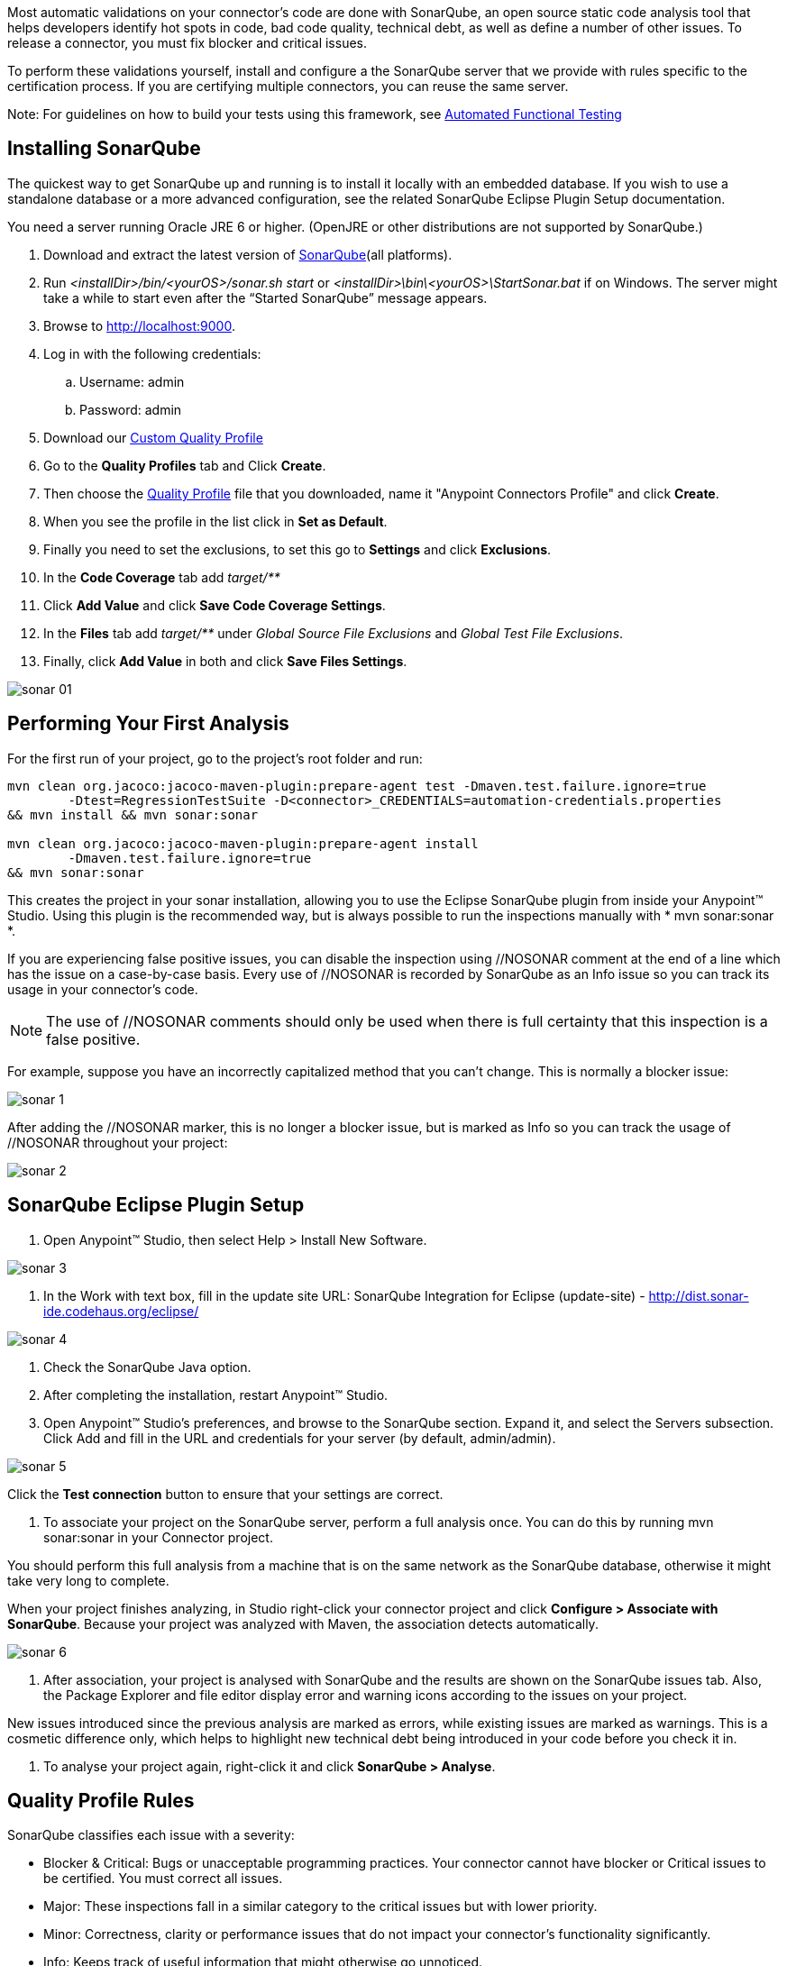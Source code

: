 Most automatic validations on your connector’s code are done with SonarQube, an open source static code analysis tool that helps developers identify hot spots in code, bad code quality, technical debt, as well as define a number of other issues. To release a connector, you must fix blocker and critical issues.

To perform these validations yourself, install and configure a the SonarQube server that we provide with rules specific to the certification process. If you are certifying multiple connectors, you can reuse the same server.

Note: For guidelines on how to build your tests using this framework, see <<functional-tests-automation,Automated Functional Testing>>

== Installing SonarQube

The quickest way to get SonarQube up and running is to install it locally with an embedded database. If you wish to use a standalone database or a more advanced configuration, see the related SonarQube Eclipse Plugin Setup documentation.

You need a server running Oracle JRE 6 or higher. (OpenJRE or other distributions are not supported by SonarQube.)

. Download and extract the latest version of http://www.sonarqube.org/downloads[SonarQube](all platforms).
. Run __<installDir>/bin/<yourOS>/sonar.sh start__ or __<installDir>\bin\<yourOS>\StartSonar.bat__ if on Windows. The server might take a while to start even after the “Started SonarQube” message appears.
. Browse to http://localhost:9000.
. Log in with the following credentials:
.. Username: admin
.. Password: admin
. Download our link:assets/quality-profile.xml[Custom Quality Profile]
. Go to the *Quality Profiles* tab and Click *Create*.
. Then choose the https://drive.google.com/uc?export=download&id=0B8N265C555thaXBSV256SkZtMlk[Quality Profile] file that you downloaded, name it "Anypoint Connectors Profile" and click *Create*.
. When you see the profile in the list click in *Set as Default*.
. Finally you need to set the exclusions, to set this go to *Settings* and click *Exclusions*.
. In the *Code Coverage* tab add __target/**__
. Click *Add Value*  and click *Save Code Coverage Settings*.
. In the *Files* tab add __target/**__ under __Global Source File Exclusions__ and __Global Test File Exclusions__.
. Finally, click *Add Value* in both and click *Save Files Settings*.

image::{imagesdir}/sonar-01.png[]





== Performing Your First Analysis

For the first run of your project, go to the project’s root folder and run:
----
mvn clean org.jacoco:jacoco-maven-plugin:prepare-agent test -Dmaven.test.failure.ignore=true
	-Dtest=RegressionTestSuite -D<connector>_CREDENTIALS=automation-credentials.properties
&& mvn install && mvn sonar:sonar

mvn clean org.jacoco:jacoco-maven-plugin:prepare-agent install
	-Dmaven.test.failure.ignore=true
&& mvn sonar:sonar
----

This creates the project in your sonar installation, allowing you to use the Eclipse SonarQube plugin from inside your Anypoint™ Studio. Using this plugin is the recommended way, but is always possible to run the inspections manually with * mvn sonar:sonar *.

If you are experiencing false positive issues, you can disable the inspection using //NOSONAR comment at the end of a line which has the issue on a case-by-case basis. Every use of //NOSONAR is recorded by SonarQube as an Info issue so you can track its usage in your connector’s code.

NOTE: The use of //NOSONAR comments should only be used when there is full certainty that this inspection is a false positive.

For example, suppose you have an incorrectly capitalized method that you can’t change. This is normally a blocker issue:

image::{imagesdir}/sonar-1.png[]

After adding the //NOSONAR marker, this is no longer a blocker issue, but is marked as Info so you can track the usage of //NOSONAR throughout your project:

image::{imagesdir}/sonar-2.png[]

== SonarQube Eclipse Plugin Setup

. Open Anypoint™ Studio, then select Help > Install New Software.

image::{imagesdir}/sonar-3.png[]


. In the Work with text box, fill in the update site URL:
SonarQube Integration for Eclipse (update-site) - http://dist.sonar-ide.codehaus.org/eclipse/

image::{imagesdir}/sonar-4.png[]


. Check the SonarQube Java option.
. After completing the installation, restart Anypoint™ Studio.
. Open Anypoint™ Studio’s preferences, and browse to the SonarQube section. Expand it, and select the Servers subsection. Click Add and fill in the URL and credentials for your server (by default, admin/admin).

image::{imagesdir}/sonar-5.png[]

Click the *Test connection* button to ensure that your settings are correct.

. To associate your project on the SonarQube server, perform a full analysis once. You can do this by running mvn sonar:sonar in your Connector project.

You should perform this full analysis from a machine that is on the same network as the SonarQube database, otherwise it might take very long to complete.

When your project finishes analyzing, in Studio right-click your connector project and click *Configure > Associate with SonarQube*. Because your project was analyzed with Maven, the association detects automatically.

image::{imagesdir}/sonar-6.png[]

. After association, your project is analysed with SonarQube and the results are shown on the SonarQube issues tab. Also, the Package Explorer and file editor display error and warning icons according to the issues on your project.

New issues introduced since the previous analysis are marked as errors, while existing issues are marked as warnings. This is a cosmetic difference only, which helps to highlight new technical debt being introduced in your code before you check it in.

. To analyse your project again, right-click it and click *SonarQube > Analyse*.

== Quality Profile Rules
SonarQube classifies each issue with a severity:

* Blocker & Critical: Bugs or unacceptable programming practices. Your connector cannot have blocker or Critical issues to be certified. You must correct all issues.
* Major:  These inspections fall in a similar category to the critical issues but with lower priority.
* Minor: Correctness, clarity or performance issues that do not impact your connector’s functionality significantly.
* Info: Keeps track of useful information that might otherwise go unnoticed.

To see the full list of rules checked by SonarQube, browse to the Anypoint™ Connectors Certification quality profile through the web UI.


== Code Coverage

SonarQube also lets you manage Code Coverage reports of your connector.

Generate a code coverage report in SonarQube with this command:

----
mvn clean org.jacoco:jacoco-maven-plugin:prepare-agent install
	-Dmaven.test.failure.ignore=true && mvn sonar:sonar
----

After this command finishes executing, Sonar displays a report with the name of your connector. For example, this screenshot shows the Salesforce connector’s Sonar report after running every Unit test and Functional test:

image::{imagesdir}/coverage-guidelines-1.png[]

Delving further into the project details shows you a code coverage percentage on a per-class basis.

image::{imagesdir}/coverage-guidelines-2.png[]

Delving even further, it shows you the exact lines that are covered by tests and those that are not.

image::{imagesdir}/coverage-guidelines-3.png[]

Every connector method must have unit or automation tests. A connector fails certification if it does not have all its message processors, message sources, and custom transformers covered by unit tests or automation tests. Also, all the utility classes that are part of a connector must have a high level of code coverage.

=== Code coverage must be no less than 70%.

Testing your processors gives you a good indication of the quality of your connector. When you build automation tests, you are using your own connector to connect to an API. If you find it hard to test all cases of a message processor, then consider separating your message processors into smaller ones, if possible.

If your connector bases its processing around metadata, test every possible metadata entry that the API supports. As an example, the Salesforce connector supports multiple SFDC objects (such as Account, Contact, Lead etc.), but it only contains one “create” operation. Create a unit test for every metadata object to ensure proper compatibility with the message processor.

=== Ignoring Classes from Testing

You should *NEVER* prevent classes from being tested unless there is good reason. If you feel that there is a need to ignore classes from inspection, contact either Mariano Quintela, or Paulo Gustavo Veiga. Unless explicitly stated in the code comments or in some form of internal documentation, assume that all code must be inspected. Any ignored classes or packages without proper explanation should be inspected and any blocker or critical issues that arise should be resolved, *and tested* by the developer before the connector is released.

There are a number of ways of ignoring classes that you do not want inspected by SonarQube:

* Method level ignore:
** Methods can be ignored by adding a //NOSONAR comment next to the method declaration. Example:

[source,java]
----
public void someMethodToNotInspect() { //NOSONAR
----
* Class level ignore
** It may be the case that whole classes need to be ignored because they’re not in the control of the developer. As an example, the SFDC Connector contains classes from the SFDC JAR. These had to be modified slightly to include no-args constructors for DataSense reasons. As a result, these classes have to be ignored since the code quality is not in control of the SFDC Connector developer.

** Classes can be completely ignored by adding // NOSONAR next to the class level definition. Example:

[source,java]
----
public class MyClassThatShouldntBeInspected { // NOSONAR
----

* Package level ignore
** Whole packages can be ignored by adding the “sonar.exclusions” property inside the pom.xml file. Example:

[source,xml]
----
<properties>
	<sonar.exclusions>src/main/java/com/sforce/**/*</sonar.exclusions>
</properties>
----

This ignores any file under the com.sforce package under src/main/java.


== Code Quality Review Guideline

This is a hard area to tackle because typically, the person running certification is different from the one implementing the connector and writing tests for it. As a result, you might inspect the code and be completely lost.

If code documentation is not sufficient, point this out to the developer and PM.

As you try to understand the code, you might run into certain code pieces that you’re not sure why they’re there. As an example, PeopleSoft contained synchronous code and some time was spent by the developer understanding why they were there. It turns out that they were not needed, and were causing a degree of locking when working with concurrent requests. If you think that there are code blocks that feel out of place, mention it to the developer or PM.

